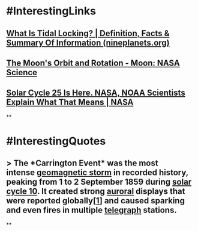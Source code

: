 * #InterestingLinks
** [[https://nineplanets.org/questions/what-is-tidal-locking/][What Is Tidal Locking? | Definition, Facts & Summary Of Information (nineplanets.org)]]
** [[https://moon.nasa.gov/resources/429/the-moons-orbit-and-rotation/][The Moon's Orbit and Rotation - Moon: NASA Science]]
** [[https://www.nasa.gov/press-release/solar-cycle-25-is-here-nasa-noaa-scientists-explain-what-that-means][Solar Cycle 25 Is Here. NASA, NOAA Scientists Explain What That Means | NASA]]
**
* #InterestingQuotes
** > The *Carrington Event* was the most intense [[https://en.wikipedia.org/wiki/Geomagnetic_storm][geomagnetic storm]] in recorded history, peaking from 1 to 2 September 1859 during [[https://en.wikipedia.org/wiki/Solar_cycle_10][solar cycle 10]]. It created strong [[https://en.wikipedia.org/wiki/Aurora][auroral]] displays that were reported globally[[https://en.wikipedia.org/wiki/Carrington_Event#cite_note-kimball60-1][[1]]] and caused sparking and even fires in multiple [[https://en.wikipedia.org/wiki/Telegraph][telegraph]] stations.
**